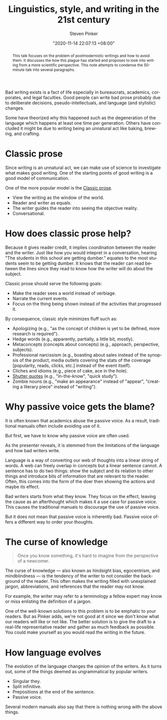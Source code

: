 :PROPERTIES:
:ID:       63f1aae8-75f9-4282-91f4-9a0289ad2bf3
:END:
#+title: Linguistics, style, and writing in the 21st century
#+date: "2020-11-14 22:07:13 +08:00"
#+date_modified: "2021-05-04 20:52:14 +08:00"
#+language: en
#+tags: media.talk writing
#+source: https://youtu.be/OV5J6BfToSw
#+author: Steven Pinker


# TODO: Give examples to several of the sections here.
#       It would be ironic if I didn't now, yes?

#+begin_abstract
This talk focuses on the problem of postmodernistic writings and how to avoid them.
It discusses the how this plague has started and proposes to look into writing from a more scientific perspective.
This note attempts to condense the 50-minute talk into several paragraphs.
#+end_abstract

Bad writing exists is a fact of life especially in bureaucrats, academics, corporates, and legal faculties.
Good people can write bad prose probably due to deliberate decisions, pseudo-intellectuals, and language (and stylistic) changes.

Some have theorized why this happened such as the degeneration of the language which happens at least one time per generation.
Others have concluded it might be due to writing being an unnatural act like baking, brewing, and crafting.




* Classic prose

Since writing is an unnatural act, we can make use of science to investigate what makes good writing.
One of the starting points of good writing is a good model of communication.

One of the more popular model is the [[id:79357d56-74bf-4854-820c-c0ad849f2468][Classic prose]].

- View the writing as the window of the world.
- Reader and writer as equals.
- The writer guides the reader into seeing the objective reality.
- Conversational.




* How does classic prose help?

Because it gives reader credit, it implies coordination between the reader and the writer.
Just like how you would intepret in a conversation, hearing "The students in this school are getting dumber." equates to the most students seem to be getting dumber.
It knows that the reader can read between the lines since they read to know how the writer will do about the subject.

Classic prose should serve the following goals:

- Make the reader sees a world instead of verbiage.
- Narrate the current events.
- Focus on the thing being shown instead of the activities that progressed it.

By consequence, classic style minimizes fluff such as:

- Apologizing (e.g., "as the concept of children is yet to be defined, more research is required").
- Hedge words (e.g., apparently, partially, a little bit, mostly).
- Metaconcepts (concepts about concepts) (e.g., approach, perspective, subjects).
- Professional narcissism (e.g., boasting about sales instead of the synopsis of the product, media outlets covering the stats of the coverage [popularity, reads, clicks, etc.] instead of the event itself).
- Cliches and idioms (e.g., piece of cake, ace in the hole).
- [[https://en.wikipedia.org/wiki/Scare_quotes][Shutter quotes]] (e.g., "in-the-know", "quick study").
- Zombie nouns (e.g., "make an appearance" instead of "appear", "creating a literary piece" instead of "writing").




* Why passive voice gets the blame?

It is often known that academics abuse the passive voice.
As a result, traditional manuals often include avoiding use of it.

But first, we have to know why passive voice are often used.

As the presenter reveals, it is stemmed from the limitations of the language and how bad writers write.

Language is a way of converting our web of thoughts into a linear string of words.
A web can freely overlap in concepts but a linear sentence cannot.
A sentence has to do two things: show the subject and its relation to other things and introduce bits of information that are relevant to the reader.
Often, this comes into the form of the doer then showing the actions and maybe its effect.

# TODO: Show an example on how English with only active voice is bad
#       and how passive voice is introduced as a solution.

Bad writers starts from what they know.
They focus on the effect, leaving the cause as an afterthought which makes it a use case for passive voice.
This causes the traditional manuals to discourage the use of passive voice.

But it does not mean that passive voice is inherently bad.
Passive voice offers a different way to order your thoughts.




* The curse of knowledge

#+begin_quote
Once you know something, it's hard to imagine from the perspective of a newcomer.
#+end_quote

The curse of knowledge — also known as hindsight bias, egocentrism, and mindblindness — is the tendency of the writer to not consider the background of the reader.
This often makes the writing filled with unexplained jargon, abbreviations, and references that the reader may not know.

For example, the writer may refer to a terminology a fellow expert may know or miss enlisting the definition of a jargon.

One of the well-known solutions to this problem is to be emphatic to your readers.
But as Pinker adds, we're not good at it since we don't know what our readers will like or not like.
The better solution is to give the draft to a real-life representative reader and gather as much feedback as possible.
You could make yourself as you would read the writing in the future.




* How language evolves

The evolution of the language changes the opinion of the writers.
As it turns out, some of the things deemed as ungrammatical by popular writers.

- Singular they.
- Split infinitive.
- Prepositions at the end of the sentence.
- Passive voice.

Several modern manuals also say that there is nothing wrong with the above things.
